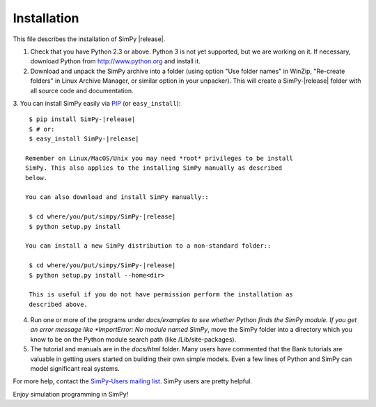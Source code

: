 ============
Installation
============

This file describes the installation of SimPy |release|.

1. Check that you have Python 2.3 or above. Python 3 is not yet supported, but we are
   working on it. If necessary, download Python from http://www.python.org and
   install it.

2. Download and unpack the SimPy archive into a folder (using option "Use
   folder names" in WinZip, "Re-create folders" in Linux Archive Manager, or
   similar option in your unpacker). This will create a SimPy-|release| folder with
   all source code and documentation.	

3. You can install SimPy easily via `PIP <http://pypi.python.org/pypi/pip>`_
(or ``easy_install``)::

    $ pip install SimPy-|release|
    $ # or:
    $ easy_install SimPy-|release|

   Remember on Linux/MacOS/Unix you may need *root* privileges to be install
   SimPy. This also applies to the installing SimPy manually as described
   below.
  
   You can also download and install SimPy manually::

    $ cd where/you/put/simpy/SimPy-|release|
    $ python setup.py install

   You can install a new SimPy distribution to a non-standard folder::

    $ cd where/you/put/simpy/SimPy-|release|
    $ python setup.py install --home<dir>

    This is useful if you do not have permission perform the installation as
    described above.


4. Run one or more of the programs under *docs/examples to see
   whether Python finds the SimPy module. If you get an error message
   like *ImportError: No module named SimPy*, move the SimPy folder
   into a directory which you know to be on the Python module search
   path (like /Lib/site-packages).

5. The tutorial and manuals are in the *docs/html* folder. Many users have
   commented that the Bank tutorials are valuable in getting users started on
   building their own simple models. Even a few lines of Python and SimPy can
   model significant real systems.

For more help, contact the `SimPy-Users mailing list
<mailto:simpy-users@lists.sourceforge.net>`_. SimPy users are pretty helpful.


Enjoy simulation programming in SimPy!
